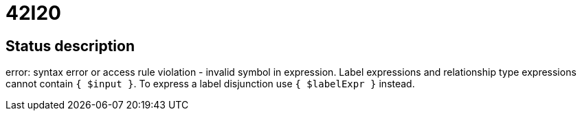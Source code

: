= 42I20

== Status description
error: syntax error or access rule violation - invalid symbol in expression. Label expressions and relationship type expressions cannot contain `{ $input }`. To express a label disjunction use `{ $labelExpr }` instead.
